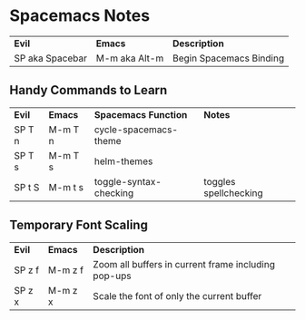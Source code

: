 * Spacemacs Notes

| *Evil*          | *Emacs*       | *Description*           |
| SP aka Spacebar | M-m aka Alt-m | Begin Spacemacs Binding |

** Handy Commands to Learn

| *Evil* | *Emacs* | *Spacemacs Function*   | *Notes*    |
| SP T n | M-m T n | cycle-spacemacs-theme  |                       |
| SP T s | M-m T s | helm-themes            |                       |
| SP t S | M-m t s | toggle-syntax-checking | toggles spellchecking |

** Temporary Font Scaling
   
| *Evil* | *Emacs* | *Description*                                       |
| SP z f | M-m z f | Zoom all buffers in current frame including pop-ups |
| SP z x | M-m z x | Scale the font of only the current buffer           |
